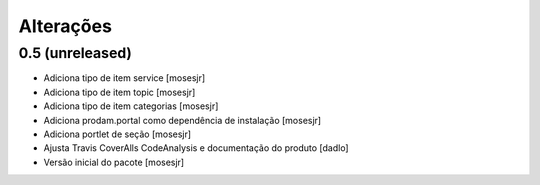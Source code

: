 Alterações
----------


0.5 (unreleased)
^^^^^^^^^^^^^^^^
* Adiciona tipo de item service [mosesjr]
* Adiciona tipo de item topic [mosesjr]
* Adiciona tipo de item categorias [mosesjr]
* Adiciona prodam.portal como dependência de instalação [mosesjr]
* Adiciona portlet de seção [mosesjr]
* Ajusta Travis CoverAlls CodeAnalysis e documentação do produto [dadlo]
* Versão inicial do pacote [mosesjr]
